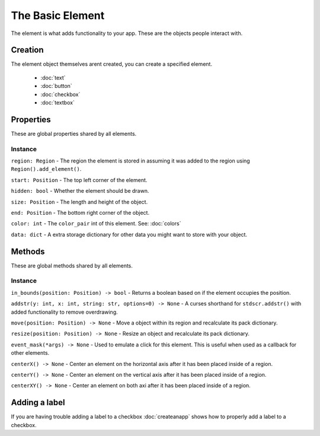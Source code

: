 The Basic Element
--------------------

The element is what adds functionality to your app. These are the objects people interact with.


Creation
************

The element object themselves arent created, you can create a specified element.

    * :doc:`text`
    * :doc:`button`
    * :doc:`checkbox`
    * :doc:`textbox`

Properties
*************

These are global properties shared by all elements.

Instance
~~~~~~~~~~~~

``region: Region`` - The region the element is stored in assuming it was added to the region using ``Region().add_element()``.

``start: Position`` - The top left corner of the element.

``hidden: bool`` - Whether the element should be drawn.

``size: Position`` - The length and height of the object.

``end: Position`` - The bottom right corner of the object.

``color: int`` - The ``color_pair`` int of this element. See: :doc:`colors`

``data: dict`` - A extra storage dictionary for other data you might want to store with your object.


Methods
************

These are global methods shared by all elements.

Instance
~~~~~~~~~~

``in_bounds(position: Position) -> bool`` - Returns a boolean based on if the element occupies the position.

``addstr(y: int, x: int, string: str, options=0) -> None`` -  A curses shorthand for ``stdscr.addstr()`` with added functionality to remove overdrawing.

``move(position: Position) -> None`` - Move a object within its region and recalculate its pack dictionary.

``resize(position: Position) -> None`` - Resize an object and recalculate its pack dictionary.

``event_mask(*args) -> None`` - Used to emulate a click for this element. This is useful when used as a callback for other elements.

``centerX() -> None`` - Center an element on the horizontal axis after it has been placed inside of a region.

``centerY() -> None`` - Center an element on the vertical axis after it has been placed inside of a region.

``centerXY() -> None`` - Center an element on both axi after it has been placed inside of a region.


Adding a label
*****************

If you are having trouble adding a label to a checkbox :doc:`createanapp` shows how to properly add a label to a checkbox.